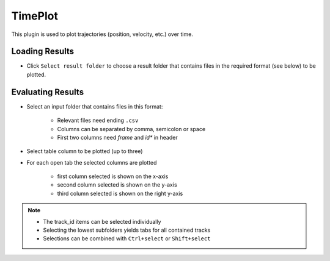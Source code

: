 ..
  *******************************************************************************
  Copyright (c) 2021 ITK Engineering GmbH

  This program and the accompanying materials are made available under the
  terms of the Eclipse Public License 2.0 which is available at
  http://www.eclipse.org/legal/epl-2.0.

  SPDX-License-Identifier: EPL-2.0
  *******************************************************************************

.. _timeplot:

TimePlot
========

This plugin is used to plot trajectories (position, velocity, etc.) over time.

Loading Results
---------------

* Click ``Select result folder`` to choose a result folder that contains files in the required format (see below) to be plotted.

.. image:: _static/images/timeplot/overview.png

Evaluating Results
------------------

* Select an input folder that contains files in this format:

   * Relevant files need ending ``.csv``
   * Columns can be separated by comma, semicolon or space
   * First two columns need *frame* and *id** in header

* Select table column to be plotted (up to three)
* For each open tab the selected columns are plotted 

   * first column selected is shown on the x-axis
   * second column selected is shown on the y-axis
   * third column selected is shown on the right y-axis

.. note::

   * The track_id items can be selected individually
   * Selecting the lowest subfolders yields tabs for all contained tracks
   * Selections can be combined with ``Ctrl+select`` or ``Shift+select``

.. image:: _static/images/timeplot/select.png
